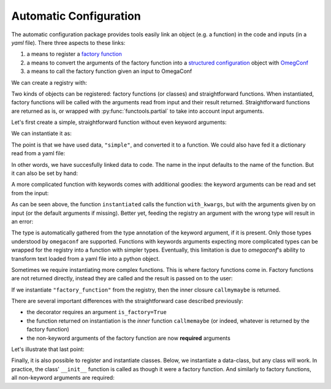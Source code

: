 Automatic Configuration
=======================

The automatic configuration package provides tools easily link an object (e.g. a
function) in the code and inputs (in a *yaml* file). There three aspects to these links:

#. a means to register a `factory function
   <https://en.wikipedia.org/wiki/Factory_(object-oriented_programming)>`__
#. a means to convert the arguments of the factory function into a `structured
   configuration
   <https://omegaconf.readthedocs.io/en/2.0_branch/structured_config.html>`__ object
   with `OmegConf <https://omegaconf.readthedocs.io/>`__
#. a means to call the factory function given an input to OmegaConf

We can create a registry with:

.. testcode:: autoconf

    registry = evosim.autoconf.AutoConf("my_registry")

Two kinds of objects can be registered: factory functions (or classes) and
straightforward functions. When instantiated, factory functions will be called with the
arguments read from input and their result returned. Straightforward functions are
returned as is, or wrapped with :py:func:`functools.partial` to take into account input
arguments.

Let's first create a simple, straightforward function without even keyword arguments:

.. testcode:: autoconf

    @registry
    def simple(arg0: int, arg1: int):
        return arg0 + arg1

We can instantiate it as:

.. testcode:: autoconf

    instantiated = registry.factory("simple")
    assert instantiated is simple

The point is that we have used data, ``"simple"``, and converted it to a function. We
could also have fed it a dictionary read from a yaml file:

.. testcode:: autoconf

    from io import StringIO
    from omegaconf import OmegaConf

    yaml = StringIO("name: simple")
    instantiated = registry.factory(OmegaConf.load(yaml))
    assert instantiated is simple

In other words, we have succesfully linked data to code. The name in the input defaults
to the name of the function. But it can also be set by hand:

.. testcode:: autoconf

    @registry(name="not so simple")
    def notthename(a, b):
        return a + b

    assert registry.factory("not so simple") is notthename



A more complicated function
with keywords comes with additional goodies: the keyword arguments can be read and set
from the input:

.. testcode:: autoconf

    @registry
    def with_kwargs(arg0: int, arg1: int, operation="sum", factor: float=1):
        if operation == "sum":
            return factor * (arg0 + arg1)
        elif operation == "mul":
            return factor * arg0 * arg1
        else:
            raise RuntimeError(f"Unknown operation {operation}")

    instantiated = registry.factory(dict(name="with_kwargs"))
    assert instantiated(1, 0) == 1
    assert instantiated(0, 1) == 1

    instantiated = registry.factory(dict(name="with_kwargs", factor=2))
    assert instantiated(1, 0) == 2
    assert instantiated(0, 1) == 2

    instantiated = registry.factory(dict(name="with_kwargs", operation="mul"))
    assert instantiated(1, 0) == 0
    assert instantiated(0, 1) == 0
    assert instantiated(1, 2) == 2

As can be seen above, the function ``instantiated`` calls the function ``with_kwargs``,
but with the arguments given by on input (or the default arguments if missing). Better
yet, feeding the registry an argument with the wrong type will result in an error:

.. doctest:: autoconf

    >>> registry.factory(dict(name="with_kwargs", factor="a"))
    Traceback (most recent call last):
        ...
    ValidationError: Incorrect value 'a' for key 'factor' in my_registry, with_kwargs

The type is automatically gathered from the type annotation of the keyword argument, if
it is present. Only those types understood by ``omegaconf`` are supported. Functions
with keywords arguments expecting more complicated types can be wrapped for the registry
into a function with simpler types. Eventually, this limitation is due to `omegaconf`'s
ability to transform text loaded from a yaml file into a python object.


Sometimes we require instantiating more complex functions. This is where factory
functions come in. Factory functions are not returned directly, instead they are called
and the result is passed on to the user:


.. testcode:: autoconf

    @registry(is_factory=True)
    def factory_function(a: int, b: str):
        msg = f"a={a}, b={b}"


        def callmemaybe(do_raise: bool = True):
            if do_raise:
                raise RuntimeError(msg)
            return msg + ", do_raise=False"

        return callmemaybe


If we instantiate ``"factory_function"`` from the registry, then the inner closure
``callmymaybe`` is returned.


.. doctest:: autoconf

    >>> instantiated = registry.factory(dict(name="factory_function", a=1, b=2.9))
    >>> instantiated(False)
    'a=1, b=2.9, do_raise=False'

    >>> instantiated(True)
    Traceback (most recent call last):
        ...
    RuntimeError: a=1, b=2.9

There are several important differences with the straightforward case described
previously:

- the decorator requires an argument ``is_factory=True``
- the function returned on instantiation is the *inner* function ``callmemaybe`` (or
  indeed, whatever is returned by the factory function)
- the non-keyword arguments of the factory function are now **required** arguments

Let's illustrate that last point:

.. doctest:: autoconf

    >>> instantiated = registry.factory(dict(name="factory_function", a=2))
    Traceback (most recent call last):
        ...
    MissingMandatoryValue: Missing mandatory key 'b' in my_registry, factory_function


Finally, it is also possible to register and instantiate classes. Below, we instantiate
a data-class, but any class will work. In practice, the class' ``__init__`` function is
called as though it were a factory function. And similarly to factory functions, all
non-keyword arguments are required:

.. doctest:: autoconf

    >>> from typing import Text
    >>> from dataclasses import dataclass
    >>> @registry
    ... @dataclass
    ... class MyClass:
    ...     something: Text
    ...     otherthing: int = 4
    >>> registry.factory(dict(name="MyClass", something=3))
    MyClass(something='3', otherthing=4)
    >>> registry.factory(dict(name="MyClass", something="aa", otherthing=5))
    MyClass(something='aa', otherthing=5)
    >>> registry.factory(dict(name="MyClass", otherthing=5))
    Traceback (most recent call last):
        ...
    MissingMandatoryValue: Missing mandatory key 'something' in my_registry, MyClass
    >>> registry.factory(dict(name="MyClass", something=3, otherthing='c'))
    Traceback (most recent call last):
        ...
    ValidationError: Incorrect value 'c' for key 'otherthing' in my_registry, MyClass
